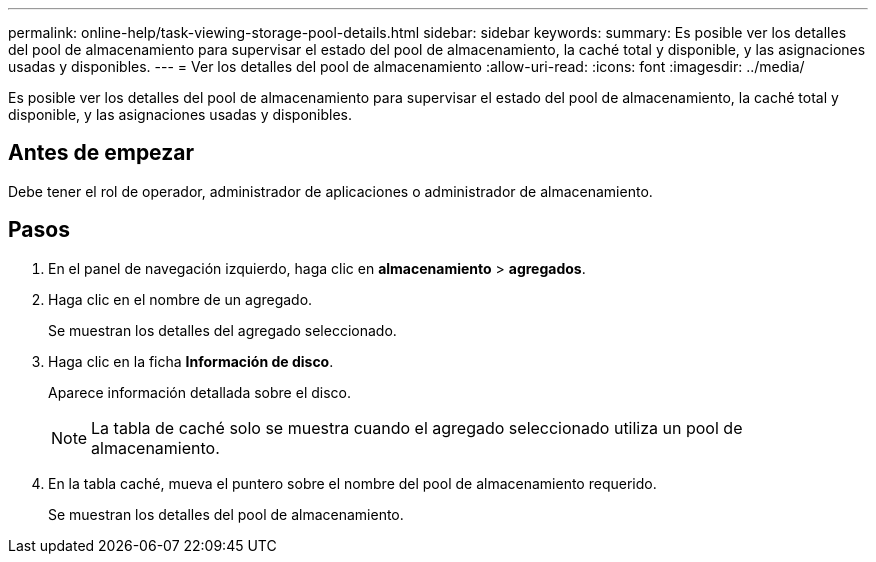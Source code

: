 ---
permalink: online-help/task-viewing-storage-pool-details.html 
sidebar: sidebar 
keywords:  
summary: Es posible ver los detalles del pool de almacenamiento para supervisar el estado del pool de almacenamiento, la caché total y disponible, y las asignaciones usadas y disponibles. 
---
= Ver los detalles del pool de almacenamiento
:allow-uri-read: 
:icons: font
:imagesdir: ../media/


[role="lead"]
Es posible ver los detalles del pool de almacenamiento para supervisar el estado del pool de almacenamiento, la caché total y disponible, y las asignaciones usadas y disponibles.



== Antes de empezar

Debe tener el rol de operador, administrador de aplicaciones o administrador de almacenamiento.



== Pasos

. En el panel de navegación izquierdo, haga clic en *almacenamiento* > *agregados*.
. Haga clic en el nombre de un agregado.
+
Se muestran los detalles del agregado seleccionado.

. Haga clic en la ficha *Información de disco*.
+
Aparece información detallada sobre el disco.

+
[NOTE]
====
La tabla de caché solo se muestra cuando el agregado seleccionado utiliza un pool de almacenamiento.

====
. En la tabla caché, mueva el puntero sobre el nombre del pool de almacenamiento requerido.
+
Se muestran los detalles del pool de almacenamiento.


